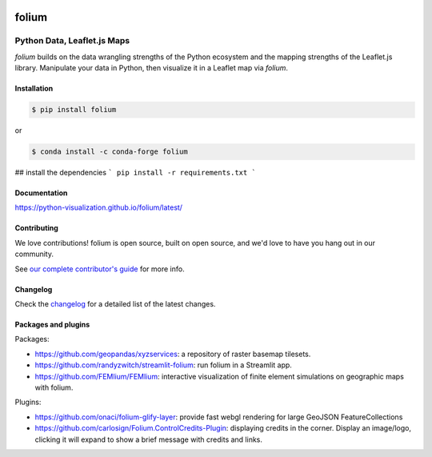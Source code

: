 |PyPI| |Test| |Gitter| |DOI| |binder|

.. |PyPI| image:: https://img.shields.io/pypi/v/folium.svg
    :target: https://pypi.org/project/folium
    :alt: PyPI Package

.. |Test| image:: https://github.com/python-visualization/folium/actions/workflows/test_code.yml/badge.svg
    :target: https://github.com/python-visualization/folium/actions/workflows/test_code.yml
    :alt: Code tests

.. |Gitter| image:: https://badges.gitter.im/python-visualization/folium.svg
    :target: https://gitter.im/python-visualization/folium
    :alt: Gitter

.. |DOI| image:: https://zenodo.org/badge/18669/python-visualization/folium.svg
   :target: https://zenodo.org/badge/latestdoi/18669/python-visualization/folium
   :alt: DOI

.. |binder| image:: https://mybinder.org/badge_logo.svg
 :target: https://mybinder.org/v2/gh/python-visualization/folium/main?filepath=examples

folium
======

.. image:: https://github.com/python-visualization/folium/blob/main/docs/_static/folium_logo.png
   :height: 100px


Python Data, Leaflet.js Maps
~~~~~~~~~~~~~~~~~~~~~~~~~~~~

`folium` builds on the data wrangling strengths of the Python ecosystem and the
mapping strengths of the Leaflet.js library. Manipulate your data in Python,
then visualize it in a Leaflet map via `folium`.

Installation
------------

.. code:: bash

    $ pip install folium

or

.. code:: bash

    $ conda install -c conda-forge folium

## install the dependencies
```
pip install -r requirements.txt
```

Documentation
-------------

https://python-visualization.github.io/folium/latest/


Contributing
------------

We love contributions!  folium is open source, built on open source,
and we'd love to have you hang out in our community.

See `our complete contributor's guide <https://github.com/python-visualization/folium/blob/main/.github/CONTRIBUTING.md>`_ for more info.


Changelog
---------

Check the `changelog <https://raw.githubusercontent.com/python-visualization/folium/main/CHANGES.txt>`_ for a detailed list of the latest changes.


Packages and plugins
--------------------

Packages:

- https://github.com/geopandas/xyzservices: a repository of raster basemap tilesets.
- https://github.com/randyzwitch/streamlit-folium: run folium in a Streamlit app.
- https://github.com/FEMlium/FEMlium: interactive visualization of finite element simulations on geographic maps with folium.

Plugins:

- https://github.com/onaci/folium-glify-layer: provide fast webgl rendering for large GeoJSON FeatureCollections
- https://github.com/carlosign/Folium.ControlCredits-Plugin: displaying credits in the corner. Display an image/logo, clicking it will expand to show a brief message with credits and links.
